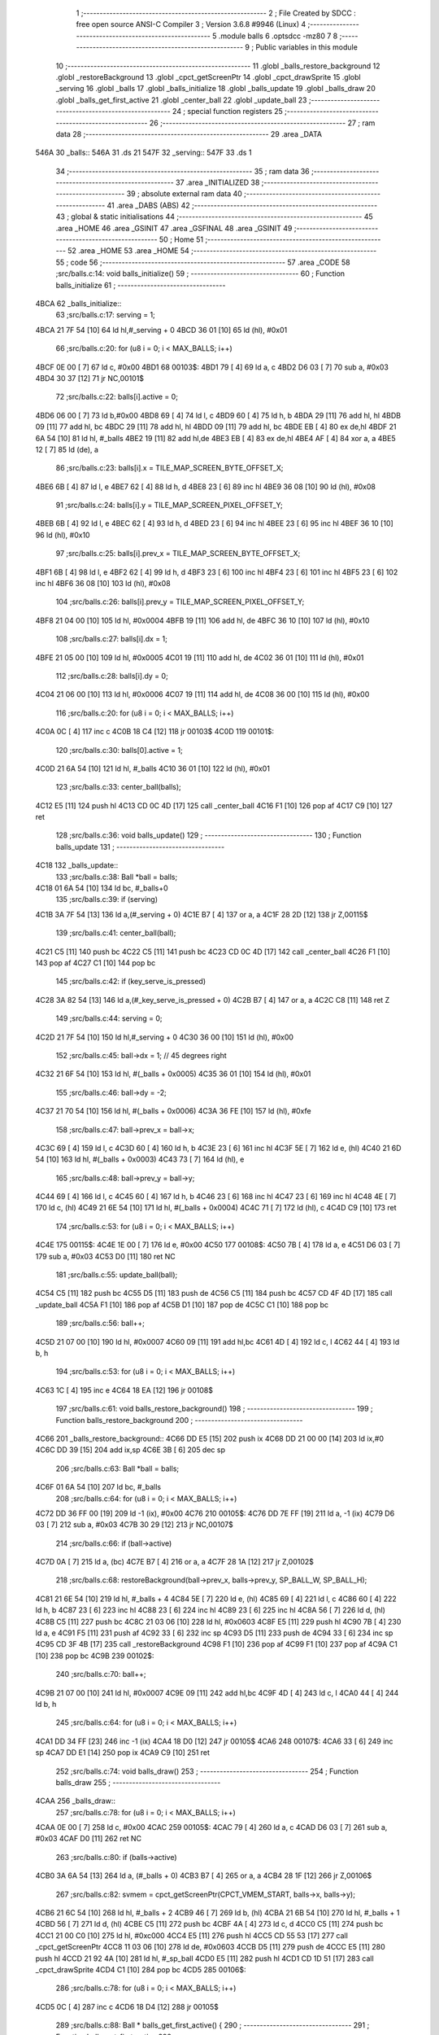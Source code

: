                               1 ;--------------------------------------------------------
                              2 ; File Created by SDCC : free open source ANSI-C Compiler
                              3 ; Version 3.6.8 #9946 (Linux)
                              4 ;--------------------------------------------------------
                              5 	.module balls
                              6 	.optsdcc -mz80
                              7 	
                              8 ;--------------------------------------------------------
                              9 ; Public variables in this module
                             10 ;--------------------------------------------------------
                             11 	.globl _balls_restore_background
                             12 	.globl _restoreBackground
                             13 	.globl _cpct_getScreenPtr
                             14 	.globl _cpct_drawSprite
                             15 	.globl _serving
                             16 	.globl _balls
                             17 	.globl _balls_initialize
                             18 	.globl _balls_update
                             19 	.globl _balls_draw
                             20 	.globl _balls_get_first_active
                             21 	.globl _center_ball
                             22 	.globl _update_ball
                             23 ;--------------------------------------------------------
                             24 ; special function registers
                             25 ;--------------------------------------------------------
                             26 ;--------------------------------------------------------
                             27 ; ram data
                             28 ;--------------------------------------------------------
                             29 	.area _DATA
   546A                      30 _balls::
   546A                      31 	.ds 21
   547F                      32 _serving::
   547F                      33 	.ds 1
                             34 ;--------------------------------------------------------
                             35 ; ram data
                             36 ;--------------------------------------------------------
                             37 	.area _INITIALIZED
                             38 ;--------------------------------------------------------
                             39 ; absolute external ram data
                             40 ;--------------------------------------------------------
                             41 	.area _DABS (ABS)
                             42 ;--------------------------------------------------------
                             43 ; global & static initialisations
                             44 ;--------------------------------------------------------
                             45 	.area _HOME
                             46 	.area _GSINIT
                             47 	.area _GSFINAL
                             48 	.area _GSINIT
                             49 ;--------------------------------------------------------
                             50 ; Home
                             51 ;--------------------------------------------------------
                             52 	.area _HOME
                             53 	.area _HOME
                             54 ;--------------------------------------------------------
                             55 ; code
                             56 ;--------------------------------------------------------
                             57 	.area _CODE
                             58 ;src/balls.c:14: void balls_initialize()
                             59 ;	---------------------------------
                             60 ; Function balls_initialize
                             61 ; ---------------------------------
   4BCA                      62 _balls_initialize::
                             63 ;src/balls.c:17: serving = 1;
   4BCA 21 7F 54      [10]   64 	ld	hl,#_serving + 0
   4BCD 36 01         [10]   65 	ld	(hl), #0x01
                             66 ;src/balls.c:20: for (u8 i = 0; i < MAX_BALLS; i++)
   4BCF 0E 00         [ 7]   67 	ld	c, #0x00
   4BD1                      68 00103$:
   4BD1 79            [ 4]   69 	ld	a, c
   4BD2 D6 03         [ 7]   70 	sub	a, #0x03
   4BD4 30 37         [12]   71 	jr	NC,00101$
                             72 ;src/balls.c:22: balls[i].active = 0;
   4BD6 06 00         [ 7]   73 	ld	b,#0x00
   4BD8 69            [ 4]   74 	ld	l, c
   4BD9 60            [ 4]   75 	ld	h, b
   4BDA 29            [11]   76 	add	hl, hl
   4BDB 09            [11]   77 	add	hl, bc
   4BDC 29            [11]   78 	add	hl, hl
   4BDD 09            [11]   79 	add	hl, bc
   4BDE EB            [ 4]   80 	ex	de,hl
   4BDF 21 6A 54      [10]   81 	ld	hl, #_balls
   4BE2 19            [11]   82 	add	hl,de
   4BE3 EB            [ 4]   83 	ex	de,hl
   4BE4 AF            [ 4]   84 	xor	a, a
   4BE5 12            [ 7]   85 	ld	(de), a
                             86 ;src/balls.c:23: balls[i].x = TILE_MAP_SCREEN_BYTE_OFFSET_X;
   4BE6 6B            [ 4]   87 	ld	l, e
   4BE7 62            [ 4]   88 	ld	h, d
   4BE8 23            [ 6]   89 	inc	hl
   4BE9 36 08         [10]   90 	ld	(hl), #0x08
                             91 ;src/balls.c:24: balls[i].y = TILE_MAP_SCREEN_PIXEL_OFFSET_Y;
   4BEB 6B            [ 4]   92 	ld	l, e
   4BEC 62            [ 4]   93 	ld	h, d
   4BED 23            [ 6]   94 	inc	hl
   4BEE 23            [ 6]   95 	inc	hl
   4BEF 36 10         [10]   96 	ld	(hl), #0x10
                             97 ;src/balls.c:25: balls[i].prev_x = TILE_MAP_SCREEN_BYTE_OFFSET_X;
   4BF1 6B            [ 4]   98 	ld	l, e
   4BF2 62            [ 4]   99 	ld	h, d
   4BF3 23            [ 6]  100 	inc	hl
   4BF4 23            [ 6]  101 	inc	hl
   4BF5 23            [ 6]  102 	inc	hl
   4BF6 36 08         [10]  103 	ld	(hl), #0x08
                            104 ;src/balls.c:26: balls[i].prev_y = TILE_MAP_SCREEN_PIXEL_OFFSET_Y;
   4BF8 21 04 00      [10]  105 	ld	hl, #0x0004
   4BFB 19            [11]  106 	add	hl, de
   4BFC 36 10         [10]  107 	ld	(hl), #0x10
                            108 ;src/balls.c:27: balls[i].dx = 1;
   4BFE 21 05 00      [10]  109 	ld	hl, #0x0005
   4C01 19            [11]  110 	add	hl, de
   4C02 36 01         [10]  111 	ld	(hl), #0x01
                            112 ;src/balls.c:28: balls[i].dy = 0;
   4C04 21 06 00      [10]  113 	ld	hl, #0x0006
   4C07 19            [11]  114 	add	hl, de
   4C08 36 00         [10]  115 	ld	(hl), #0x00
                            116 ;src/balls.c:20: for (u8 i = 0; i < MAX_BALLS; i++)
   4C0A 0C            [ 4]  117 	inc	c
   4C0B 18 C4         [12]  118 	jr	00103$
   4C0D                     119 00101$:
                            120 ;src/balls.c:30: balls[0].active = 1;
   4C0D 21 6A 54      [10]  121 	ld	hl, #_balls
   4C10 36 01         [10]  122 	ld	(hl), #0x01
                            123 ;src/balls.c:33: center_ball(balls);
   4C12 E5            [11]  124 	push	hl
   4C13 CD 0C 4D      [17]  125 	call	_center_ball
   4C16 F1            [10]  126 	pop	af
   4C17 C9            [10]  127 	ret
                            128 ;src/balls.c:36: void balls_update()
                            129 ;	---------------------------------
                            130 ; Function balls_update
                            131 ; ---------------------------------
   4C18                     132 _balls_update::
                            133 ;src/balls.c:38: Ball *ball = balls;
   4C18 01 6A 54      [10]  134 	ld	bc, #_balls+0
                            135 ;src/balls.c:39: if (serving)
   4C1B 3A 7F 54      [13]  136 	ld	a,(#_serving + 0)
   4C1E B7            [ 4]  137 	or	a, a
   4C1F 28 2D         [12]  138 	jr	Z,00115$
                            139 ;src/balls.c:41: center_ball(ball);
   4C21 C5            [11]  140 	push	bc
   4C22 C5            [11]  141 	push	bc
   4C23 CD 0C 4D      [17]  142 	call	_center_ball
   4C26 F1            [10]  143 	pop	af
   4C27 C1            [10]  144 	pop	bc
                            145 ;src/balls.c:42: if (key_serve_is_pressed)
   4C28 3A 82 54      [13]  146 	ld	a,(#_key_serve_is_pressed + 0)
   4C2B B7            [ 4]  147 	or	a, a
   4C2C C8            [11]  148 	ret	Z
                            149 ;src/balls.c:44: serving = 0;
   4C2D 21 7F 54      [10]  150 	ld	hl,#_serving + 0
   4C30 36 00         [10]  151 	ld	(hl), #0x00
                            152 ;src/balls.c:45: ball->dx = 1; // 45 degrees right
   4C32 21 6F 54      [10]  153 	ld	hl, #(_balls + 0x0005)
   4C35 36 01         [10]  154 	ld	(hl), #0x01
                            155 ;src/balls.c:46: ball->dy = -2;
   4C37 21 70 54      [10]  156 	ld	hl, #(_balls + 0x0006)
   4C3A 36 FE         [10]  157 	ld	(hl), #0xfe
                            158 ;src/balls.c:47: ball->prev_x = ball->x;
   4C3C 69            [ 4]  159 	ld	l, c
   4C3D 60            [ 4]  160 	ld	h, b
   4C3E 23            [ 6]  161 	inc	hl
   4C3F 5E            [ 7]  162 	ld	e, (hl)
   4C40 21 6D 54      [10]  163 	ld	hl, #(_balls + 0x0003)
   4C43 73            [ 7]  164 	ld	(hl), e
                            165 ;src/balls.c:48: ball->prev_y = ball->y;
   4C44 69            [ 4]  166 	ld	l, c
   4C45 60            [ 4]  167 	ld	h, b
   4C46 23            [ 6]  168 	inc	hl
   4C47 23            [ 6]  169 	inc	hl
   4C48 4E            [ 7]  170 	ld	c, (hl)
   4C49 21 6E 54      [10]  171 	ld	hl, #(_balls + 0x0004)
   4C4C 71            [ 7]  172 	ld	(hl), c
   4C4D C9            [10]  173 	ret
                            174 ;src/balls.c:53: for (u8 i = 0; i < MAX_BALLS; i++)
   4C4E                     175 00115$:
   4C4E 1E 00         [ 7]  176 	ld	e, #0x00
   4C50                     177 00108$:
   4C50 7B            [ 4]  178 	ld	a, e
   4C51 D6 03         [ 7]  179 	sub	a, #0x03
   4C53 D0            [11]  180 	ret	NC
                            181 ;src/balls.c:55: update_ball(ball);
   4C54 C5            [11]  182 	push	bc
   4C55 D5            [11]  183 	push	de
   4C56 C5            [11]  184 	push	bc
   4C57 CD 4F 4D      [17]  185 	call	_update_ball
   4C5A F1            [10]  186 	pop	af
   4C5B D1            [10]  187 	pop	de
   4C5C C1            [10]  188 	pop	bc
                            189 ;src/balls.c:56: ball++;
   4C5D 21 07 00      [10]  190 	ld	hl, #0x0007
   4C60 09            [11]  191 	add	hl,bc
   4C61 4D            [ 4]  192 	ld	c, l
   4C62 44            [ 4]  193 	ld	b, h
                            194 ;src/balls.c:53: for (u8 i = 0; i < MAX_BALLS; i++)
   4C63 1C            [ 4]  195 	inc	e
   4C64 18 EA         [12]  196 	jr	00108$
                            197 ;src/balls.c:61: void balls_restore_background()
                            198 ;	---------------------------------
                            199 ; Function balls_restore_background
                            200 ; ---------------------------------
   4C66                     201 _balls_restore_background::
   4C66 DD E5         [15]  202 	push	ix
   4C68 DD 21 00 00   [14]  203 	ld	ix,#0
   4C6C DD 39         [15]  204 	add	ix,sp
   4C6E 3B            [ 6]  205 	dec	sp
                            206 ;src/balls.c:63: Ball *ball = balls;
   4C6F 01 6A 54      [10]  207 	ld	bc, #_balls
                            208 ;src/balls.c:64: for (u8 i = 0; i < MAX_BALLS; i++)
   4C72 DD 36 FF 00   [19]  209 	ld	-1 (ix), #0x00
   4C76                     210 00105$:
   4C76 DD 7E FF      [19]  211 	ld	a, -1 (ix)
   4C79 D6 03         [ 7]  212 	sub	a, #0x03
   4C7B 30 29         [12]  213 	jr	NC,00107$
                            214 ;src/balls.c:66: if (ball->active)
   4C7D 0A            [ 7]  215 	ld	a, (bc)
   4C7E B7            [ 4]  216 	or	a, a
   4C7F 28 1A         [12]  217 	jr	Z,00102$
                            218 ;src/balls.c:68: restoreBackground(ball->prev_x, balls->prev_y, SP_BALL_W, SP_BALL_H);
   4C81 21 6E 54      [10]  219 	ld	hl, #_balls + 4
   4C84 5E            [ 7]  220 	ld	e, (hl)
   4C85 69            [ 4]  221 	ld	l, c
   4C86 60            [ 4]  222 	ld	h, b
   4C87 23            [ 6]  223 	inc	hl
   4C88 23            [ 6]  224 	inc	hl
   4C89 23            [ 6]  225 	inc	hl
   4C8A 56            [ 7]  226 	ld	d, (hl)
   4C8B C5            [11]  227 	push	bc
   4C8C 21 03 06      [10]  228 	ld	hl, #0x0603
   4C8F E5            [11]  229 	push	hl
   4C90 7B            [ 4]  230 	ld	a, e
   4C91 F5            [11]  231 	push	af
   4C92 33            [ 6]  232 	inc	sp
   4C93 D5            [11]  233 	push	de
   4C94 33            [ 6]  234 	inc	sp
   4C95 CD 3F 4B      [17]  235 	call	_restoreBackground
   4C98 F1            [10]  236 	pop	af
   4C99 F1            [10]  237 	pop	af
   4C9A C1            [10]  238 	pop	bc
   4C9B                     239 00102$:
                            240 ;src/balls.c:70: ball++;
   4C9B 21 07 00      [10]  241 	ld	hl, #0x0007
   4C9E 09            [11]  242 	add	hl,bc
   4C9F 4D            [ 4]  243 	ld	c, l
   4CA0 44            [ 4]  244 	ld	b, h
                            245 ;src/balls.c:64: for (u8 i = 0; i < MAX_BALLS; i++)
   4CA1 DD 34 FF      [23]  246 	inc	-1 (ix)
   4CA4 18 D0         [12]  247 	jr	00105$
   4CA6                     248 00107$:
   4CA6 33            [ 6]  249 	inc	sp
   4CA7 DD E1         [14]  250 	pop	ix
   4CA9 C9            [10]  251 	ret
                            252 ;src/balls.c:74: void balls_draw()
                            253 ;	---------------------------------
                            254 ; Function balls_draw
                            255 ; ---------------------------------
   4CAA                     256 _balls_draw::
                            257 ;src/balls.c:78: for (u8 i = 0; i < MAX_BALLS; i++)
   4CAA 0E 00         [ 7]  258 	ld	c, #0x00
   4CAC                     259 00105$:
   4CAC 79            [ 4]  260 	ld	a, c
   4CAD D6 03         [ 7]  261 	sub	a, #0x03
   4CAF D0            [11]  262 	ret	NC
                            263 ;src/balls.c:80: if (balls->active)
   4CB0 3A 6A 54      [13]  264 	ld	a, (#_balls + 0)
   4CB3 B7            [ 4]  265 	or	a, a
   4CB4 28 1F         [12]  266 	jr	Z,00106$
                            267 ;src/balls.c:82: svmem = cpct_getScreenPtr(CPCT_VMEM_START, balls->x, balls->y);
   4CB6 21 6C 54      [10]  268 	ld	hl, #_balls + 2
   4CB9 46            [ 7]  269 	ld	b, (hl)
   4CBA 21 6B 54      [10]  270 	ld	hl, #_balls + 1
   4CBD 56            [ 7]  271 	ld	d, (hl)
   4CBE C5            [11]  272 	push	bc
   4CBF 4A            [ 4]  273 	ld	c, d
   4CC0 C5            [11]  274 	push	bc
   4CC1 21 00 C0      [10]  275 	ld	hl, #0xc000
   4CC4 E5            [11]  276 	push	hl
   4CC5 CD 55 53      [17]  277 	call	_cpct_getScreenPtr
   4CC8 11 03 06      [10]  278 	ld	de, #0x0603
   4CCB D5            [11]  279 	push	de
   4CCC E5            [11]  280 	push	hl
   4CCD 21 92 4A      [10]  281 	ld	hl, #_sp_ball
   4CD0 E5            [11]  282 	push	hl
   4CD1 CD 1D 51      [17]  283 	call	_cpct_drawSprite
   4CD4 C1            [10]  284 	pop	bc
   4CD5                     285 00106$:
                            286 ;src/balls.c:78: for (u8 i = 0; i < MAX_BALLS; i++)
   4CD5 0C            [ 4]  287 	inc	c
   4CD6 18 D4         [12]  288 	jr	00105$
                            289 ;src/balls.c:88: Ball * balls_get_first_active() {
                            290 ;	---------------------------------
                            291 ; Function balls_get_first_active
                            292 ; ---------------------------------
   4CD8                     293 _balls_get_first_active::
   4CD8 DD E5         [15]  294 	push	ix
   4CDA DD 21 00 00   [14]  295 	ld	ix,#0
   4CDE DD 39         [15]  296 	add	ix,sp
   4CE0 F5            [11]  297 	push	af
                            298 ;src/balls.c:89: Ball *ball = balls;
   4CE1 DD 36 FE 6A   [19]  299 	ld	-2 (ix), #<(_balls)
   4CE5 DD 36 FF 54   [19]  300 	ld	-1 (ix), #>(_balls)
                            301 ;src/balls.c:90: for (u8 i = 0; i < MAX_BALLS; i++)
   4CE9 E1            [10]  302 	pop	hl
   4CEA E5            [11]  303 	push	hl
   4CEB 0E 00         [ 7]  304 	ld	c, #0x00
   4CED                     305 00105$:
   4CED 79            [ 4]  306 	ld	a, c
   4CEE D6 03         [ 7]  307 	sub	a, #0x03
   4CF0 30 12         [12]  308 	jr	NC,00103$
                            309 ;src/balls.c:92: if (ball->active)
   4CF2 7E            [ 7]  310 	ld	a, (hl)
   4CF3 B7            [ 4]  311 	or	a, a
   4CF4 28 04         [12]  312 	jr	Z,00102$
                            313 ;src/balls.c:94: return ball;
   4CF6 E1            [10]  314 	pop	hl
   4CF7 E5            [11]  315 	push	hl
   4CF8 18 0D         [12]  316 	jr	00107$
   4CFA                     317 00102$:
                            318 ;src/balls.c:96: ball++;
   4CFA 11 07 00      [10]  319 	ld	de, #0x0007
   4CFD 19            [11]  320 	add	hl, de
   4CFE 33            [ 6]  321 	inc	sp
   4CFF 33            [ 6]  322 	inc	sp
   4D00 E5            [11]  323 	push	hl
                            324 ;src/balls.c:90: for (u8 i = 0; i < MAX_BALLS; i++)
   4D01 0C            [ 4]  325 	inc	c
   4D02 18 E9         [12]  326 	jr	00105$
   4D04                     327 00103$:
                            328 ;src/balls.c:98: return NULL;
   4D04 21 00 00      [10]  329 	ld	hl, #0x0000
   4D07                     330 00107$:
   4D07 DD F9         [10]  331 	ld	sp, ix
   4D09 DD E1         [14]  332 	pop	ix
   4D0B C9            [10]  333 	ret
                            334 ;src/balls.c:105: void center_ball(Ball *ball)
                            335 ;	---------------------------------
                            336 ; Function center_ball
                            337 ; ---------------------------------
   4D0C                     338 _center_ball::
   4D0C DD E5         [15]  339 	push	ix
   4D0E DD 21 00 00   [14]  340 	ld	ix,#0
   4D12 DD 39         [15]  341 	add	ix,sp
                            342 ;src/balls.c:107: ball->prev_x = ball->x;
   4D14 DD 4E 04      [19]  343 	ld	c,4 (ix)
   4D17 DD 46 05      [19]  344 	ld	b,5 (ix)
   4D1A C5            [11]  345 	push	bc
   4D1B FD E1         [14]  346 	pop	iy
   4D1D FD 23         [10]  347 	inc	iy
   4D1F FD 23         [10]  348 	inc	iy
   4D21 FD 23         [10]  349 	inc	iy
   4D23 59            [ 4]  350 	ld	e, c
   4D24 50            [ 4]  351 	ld	d, b
   4D25 13            [ 6]  352 	inc	de
   4D26 1A            [ 7]  353 	ld	a, (de)
   4D27 FD 77 00      [19]  354 	ld	0 (iy), a
                            355 ;src/balls.c:108: ball->prev_y = ball->y;
   4D2A FD 21 04 00   [14]  356 	ld	iy, #0x0004
   4D2E FD 09         [15]  357 	add	iy, bc
   4D30 03            [ 6]  358 	inc	bc
   4D31 03            [ 6]  359 	inc	bc
   4D32 0A            [ 7]  360 	ld	a, (bc)
   4D33 FD 77 00      [19]  361 	ld	0 (iy), a
                            362 ;src/balls.c:109: ball->x = batX + (batW / 4);
   4D36 FD 21 86 54   [14]  363 	ld	iy, #_batW
   4D3A FD 6E 00      [19]  364 	ld	l, 0 (iy)
   4D3D CB 3D         [ 8]  365 	srl	l
   4D3F CB 3D         [ 8]  366 	srl	l
   4D41 3A 84 54      [13]  367 	ld	a,(#_batX + 0)
   4D44 85            [ 4]  368 	add	a, l
   4D45 12            [ 7]  369 	ld	(de), a
                            370 ;src/balls.c:110: ball->y = batY - SP_BALL_H;
   4D46 3A 83 54      [13]  371 	ld	a,(#_batY + 0)
   4D49 C6 FA         [ 7]  372 	add	a, #0xfa
   4D4B 02            [ 7]  373 	ld	(bc), a
   4D4C DD E1         [14]  374 	pop	ix
   4D4E C9            [10]  375 	ret
                            376 ;src/balls.c:113: void update_ball(Ball *ball)
                            377 ;	---------------------------------
                            378 ; Function update_ball
                            379 ; ---------------------------------
   4D4F                     380 _update_ball::
   4D4F DD E5         [15]  381 	push	ix
   4D51 DD 21 00 00   [14]  382 	ld	ix,#0
   4D55 DD 39         [15]  383 	add	ix,sp
   4D57 21 F3 FF      [10]  384 	ld	hl, #-13
   4D5A 39            [11]  385 	add	hl, sp
   4D5B F9            [ 6]  386 	ld	sp, hl
                            387 ;src/balls.c:115: ball->prev_x = ball->x;
   4D5C DD 7E 04      [19]  388 	ld	a, 4 (ix)
   4D5F DD 77 F7      [19]  389 	ld	-9 (ix), a
   4D62 DD 7E 05      [19]  390 	ld	a, 5 (ix)
   4D65 DD 77 F8      [19]  391 	ld	-8 (ix), a
   4D68 DD 4E F7      [19]  392 	ld	c,-9 (ix)
   4D6B DD 46 F8      [19]  393 	ld	b,-8 (ix)
   4D6E 03            [ 6]  394 	inc	bc
   4D6F 03            [ 6]  395 	inc	bc
   4D70 03            [ 6]  396 	inc	bc
   4D71 DD 7E F7      [19]  397 	ld	a, -9 (ix)
   4D74 C6 01         [ 7]  398 	add	a, #0x01
   4D76 DD 77 F5      [19]  399 	ld	-11 (ix), a
   4D79 DD 7E F8      [19]  400 	ld	a, -8 (ix)
   4D7C CE 00         [ 7]  401 	adc	a, #0x00
   4D7E DD 77 F6      [19]  402 	ld	-10 (ix), a
   4D81 DD 6E F5      [19]  403 	ld	l,-11 (ix)
   4D84 DD 66 F6      [19]  404 	ld	h,-10 (ix)
   4D87 7E            [ 7]  405 	ld	a, (hl)
   4D88 02            [ 7]  406 	ld	(bc), a
                            407 ;src/balls.c:116: ball->prev_y = ball->y;
   4D89 DD 7E F7      [19]  408 	ld	a, -9 (ix)
   4D8C C6 04         [ 7]  409 	add	a, #0x04
   4D8E 4F            [ 4]  410 	ld	c, a
   4D8F DD 7E F8      [19]  411 	ld	a, -8 (ix)
   4D92 CE 00         [ 7]  412 	adc	a, #0x00
   4D94 47            [ 4]  413 	ld	b, a
   4D95 DD 7E F7      [19]  414 	ld	a, -9 (ix)
   4D98 C6 02         [ 7]  415 	add	a, #0x02
   4D9A DD 77 FE      [19]  416 	ld	-2 (ix), a
   4D9D DD 7E F8      [19]  417 	ld	a, -8 (ix)
   4DA0 CE 00         [ 7]  418 	adc	a, #0x00
   4DA2 DD 77 FF      [19]  419 	ld	-1 (ix), a
   4DA5 DD 6E FE      [19]  420 	ld	l,-2 (ix)
   4DA8 DD 66 FF      [19]  421 	ld	h,-1 (ix)
   4DAB 7E            [ 7]  422 	ld	a, (hl)
   4DAC 02            [ 7]  423 	ld	(bc), a
                            424 ;src/balls.c:118: if (ball->active)
   4DAD DD 6E F7      [19]  425 	ld	l,-9 (ix)
   4DB0 DD 66 F8      [19]  426 	ld	h,-8 (ix)
   4DB3 7E            [ 7]  427 	ld	a, (hl)
   4DB4 DD 77 FD      [19]  428 	ld	-3 (ix), a
   4DB7 B7            [ 4]  429 	or	a, a
   4DB8 CA C8 4E      [10]  430 	jp	Z, 00121$
                            431 ;src/balls.c:120: u8 new_x = ball->x + ball->dx;
   4DBB DD 6E F5      [19]  432 	ld	l,-11 (ix)
   4DBE DD 66 F6      [19]  433 	ld	h,-10 (ix)
   4DC1 7E            [ 7]  434 	ld	a, (hl)
   4DC2 DD 77 FD      [19]  435 	ld	-3 (ix), a
   4DC5 DD 7E F7      [19]  436 	ld	a, -9 (ix)
   4DC8 C6 05         [ 7]  437 	add	a, #0x05
   4DCA DD 77 FB      [19]  438 	ld	-5 (ix), a
   4DCD DD 7E F8      [19]  439 	ld	a, -8 (ix)
   4DD0 CE 00         [ 7]  440 	adc	a, #0x00
   4DD2 DD 77 FC      [19]  441 	ld	-4 (ix), a
   4DD5 DD 6E FB      [19]  442 	ld	l,-5 (ix)
   4DD8 DD 66 FC      [19]  443 	ld	h,-4 (ix)
   4DDB 7E            [ 7]  444 	ld	a, (hl)
   4DDC DD 77 FA      [19]  445 	ld	-6 (ix), a
   4DDF DD 7E FD      [19]  446 	ld	a, -3 (ix)
   4DE2 DD 86 FA      [19]  447 	add	a, -6 (ix)
   4DE5 DD 77 F4      [19]  448 	ld	-12 (ix), a
                            449 ;src/balls.c:121: u8 new_y = ball->y + ball->dy;
   4DE8 DD 6E FE      [19]  450 	ld	l,-2 (ix)
   4DEB DD 66 FF      [19]  451 	ld	h,-1 (ix)
   4DEE 7E            [ 7]  452 	ld	a, (hl)
   4DEF DD 77 FD      [19]  453 	ld	-3 (ix), a
   4DF2 DD 7E F7      [19]  454 	ld	a, -9 (ix)
   4DF5 C6 06         [ 7]  455 	add	a, #0x06
   4DF7 DD 77 F7      [19]  456 	ld	-9 (ix), a
   4DFA DD 7E F8      [19]  457 	ld	a, -8 (ix)
   4DFD CE 00         [ 7]  458 	adc	a, #0x00
   4DFF DD 77 F8      [19]  459 	ld	-8 (ix), a
   4E02 DD 6E F7      [19]  460 	ld	l,-9 (ix)
   4E05 DD 66 F8      [19]  461 	ld	h,-8 (ix)
   4E08 7E            [ 7]  462 	ld	a, (hl)
   4E09 DD 77 F9      [19]  463 	ld	-7 (ix), a
   4E0C DD 7E FD      [19]  464 	ld	a, -3 (ix)
   4E0F DD 86 F9      [19]  465 	add	a, -7 (ix)
   4E12 DD 77 F3      [19]  466 	ld	-13 (ix), a
   4E15 4F            [ 4]  467 	ld	c, a
                            468 ;src/balls.c:122: if (ball->dx > 0)
   4E16 AF            [ 4]  469 	xor	a, a
   4E17 DD 96 FA      [19]  470 	sub	a, -6 (ix)
   4E1A E2 1F 4E      [10]  471 	jp	PO, 00151$
   4E1D EE 80         [ 7]  472 	xor	a, #0x80
   4E1F                     473 00151$:
   4E1F F2 50 4E      [10]  474 	jp	P, 00108$
                            475 ;src/balls.c:124: if (new_x >= PLAY_AREA_RIGHT_EDGE - SP_BALL_W)
   4E22 DD 7E F4      [19]  476 	ld	a, -12 (ix)
   4E25 D6 3F         [ 7]  477 	sub	a, #0x3f
   4E27 38 1B         [12]  478 	jr	C,00102$
                            479 ;src/balls.c:126: ball->x = PLAY_AREA_RIGHT_EDGE - SP_BALL_W;
   4E29 DD 6E F5      [19]  480 	ld	l,-11 (ix)
   4E2C DD 66 F6      [19]  481 	ld	h,-10 (ix)
   4E2F 36 3F         [10]  482 	ld	(hl), #0x3f
                            483 ;src/balls.c:127: ball->dx = -ball->dx;
   4E31 DD 6E FB      [19]  484 	ld	l,-5 (ix)
   4E34 DD 66 FC      [19]  485 	ld	h,-4 (ix)
   4E37 46            [ 7]  486 	ld	b, (hl)
   4E38 AF            [ 4]  487 	xor	a, a
   4E39 90            [ 4]  488 	sub	a, b
   4E3A 47            [ 4]  489 	ld	b, a
   4E3B DD 6E FB      [19]  490 	ld	l,-5 (ix)
   4E3E DD 66 FC      [19]  491 	ld	h,-4 (ix)
   4E41 70            [ 7]  492 	ld	(hl), b
   4E42 18 38         [12]  493 	jr	00109$
   4E44                     494 00102$:
                            495 ;src/balls.c:131: ball->x = new_x;
   4E44 DD 6E F5      [19]  496 	ld	l,-11 (ix)
   4E47 DD 66 F6      [19]  497 	ld	h,-10 (ix)
   4E4A DD 7E F4      [19]  498 	ld	a, -12 (ix)
   4E4D 77            [ 7]  499 	ld	(hl), a
   4E4E 18 2C         [12]  500 	jr	00109$
   4E50                     501 00108$:
                            502 ;src/balls.c:137: if (new_x <= PLAY_AREA_LEFT_EDGE)
   4E50 3E 0C         [ 7]  503 	ld	a, #0x0c
   4E52 DD 96 F4      [19]  504 	sub	a, -12 (ix)
   4E55 38 1B         [12]  505 	jr	C,00105$
                            506 ;src/balls.c:139: ball->x = PLAY_AREA_LEFT_EDGE;
   4E57 DD 6E F5      [19]  507 	ld	l,-11 (ix)
   4E5A DD 66 F6      [19]  508 	ld	h,-10 (ix)
   4E5D 36 0C         [10]  509 	ld	(hl), #0x0c
                            510 ;src/balls.c:140: ball->dx = -ball->dx;
   4E5F DD 6E FB      [19]  511 	ld	l,-5 (ix)
   4E62 DD 66 FC      [19]  512 	ld	h,-4 (ix)
   4E65 46            [ 7]  513 	ld	b, (hl)
   4E66 AF            [ 4]  514 	xor	a, a
   4E67 90            [ 4]  515 	sub	a, b
   4E68 47            [ 4]  516 	ld	b, a
   4E69 DD 6E FB      [19]  517 	ld	l,-5 (ix)
   4E6C DD 66 FC      [19]  518 	ld	h,-4 (ix)
   4E6F 70            [ 7]  519 	ld	(hl), b
   4E70 18 0A         [12]  520 	jr	00109$
   4E72                     521 00105$:
                            522 ;src/balls.c:144: ball->x = new_x;
   4E72 DD 6E F5      [19]  523 	ld	l,-11 (ix)
   4E75 DD 66 F6      [19]  524 	ld	h,-10 (ix)
   4E78 DD 7E F4      [19]  525 	ld	a, -12 (ix)
   4E7B 77            [ 7]  526 	ld	(hl), a
   4E7C                     527 00109$:
                            528 ;src/balls.c:148: if (ball->dy < 0)
   4E7C DD 6E F7      [19]  529 	ld	l,-9 (ix)
   4E7F DD 66 F8      [19]  530 	ld	h,-8 (ix)
   4E82 46            [ 7]  531 	ld	b, (hl)
   4E83 CB 78         [ 8]  532 	bit	7, b
   4E85 28 29         [12]  533 	jr	Z,00117$
                            534 ;src/balls.c:150: if (new_y <= PLAY_AREA_TOP_EDGE)
   4E87 3E 18         [ 7]  535 	ld	a, #0x18
   4E89 91            [ 4]  536 	sub	a, c
   4E8A 38 1B         [12]  537 	jr	C,00111$
                            538 ;src/balls.c:152: ball->y = PLAY_AREA_TOP_EDGE;
   4E8C DD 6E FE      [19]  539 	ld	l,-2 (ix)
   4E8F DD 66 FF      [19]  540 	ld	h,-1 (ix)
   4E92 36 18         [10]  541 	ld	(hl), #0x18
                            542 ;src/balls.c:153: ball->dy = -ball->dy;
   4E94 DD 6E F7      [19]  543 	ld	l,-9 (ix)
   4E97 DD 66 F8      [19]  544 	ld	h,-8 (ix)
   4E9A 4E            [ 7]  545 	ld	c, (hl)
   4E9B AF            [ 4]  546 	xor	a, a
   4E9C 91            [ 4]  547 	sub	a, c
   4E9D 4F            [ 4]  548 	ld	c, a
   4E9E DD 6E F7      [19]  549 	ld	l,-9 (ix)
   4EA1 DD 66 F8      [19]  550 	ld	h,-8 (ix)
   4EA4 71            [ 7]  551 	ld	(hl), c
   4EA5 18 21         [12]  552 	jr	00121$
   4EA7                     553 00111$:
                            554 ;src/balls.c:157: ball->y = new_y;
   4EA7 DD 6E FE      [19]  555 	ld	l,-2 (ix)
   4EAA DD 66 FF      [19]  556 	ld	h,-1 (ix)
   4EAD 71            [ 7]  557 	ld	(hl), c
   4EAE 18 18         [12]  558 	jr	00121$
   4EB0                     559 00117$:
                            560 ;src/balls.c:162: if (new_y >= YOUR_DEAD_PIXEL_ROW)
   4EB0 79            [ 4]  561 	ld	a, c
   4EB1 D6 C2         [ 7]  562 	sub	a, #0xc2
   4EB3 38 0C         [12]  563 	jr	C,00114$
                            564 ;src/balls.c:165: ball->dy = -ball->dy;
   4EB5 AF            [ 4]  565 	xor	a, a
   4EB6 90            [ 4]  566 	sub	a, b
   4EB7 4F            [ 4]  567 	ld	c, a
   4EB8 DD 6E F7      [19]  568 	ld	l,-9 (ix)
   4EBB DD 66 F8      [19]  569 	ld	h,-8 (ix)
   4EBE 71            [ 7]  570 	ld	(hl), c
   4EBF 18 07         [12]  571 	jr	00121$
   4EC1                     572 00114$:
                            573 ;src/balls.c:169: ball->y = new_y;
   4EC1 DD 6E FE      [19]  574 	ld	l,-2 (ix)
   4EC4 DD 66 FF      [19]  575 	ld	h,-1 (ix)
   4EC7 71            [ 7]  576 	ld	(hl), c
   4EC8                     577 00121$:
   4EC8 DD F9         [10]  578 	ld	sp, ix
   4ECA DD E1         [14]  579 	pop	ix
   4ECC C9            [10]  580 	ret
                            581 	.area _CODE
                            582 	.area _INITIALIZER
                            583 	.area _CABS (ABS)
